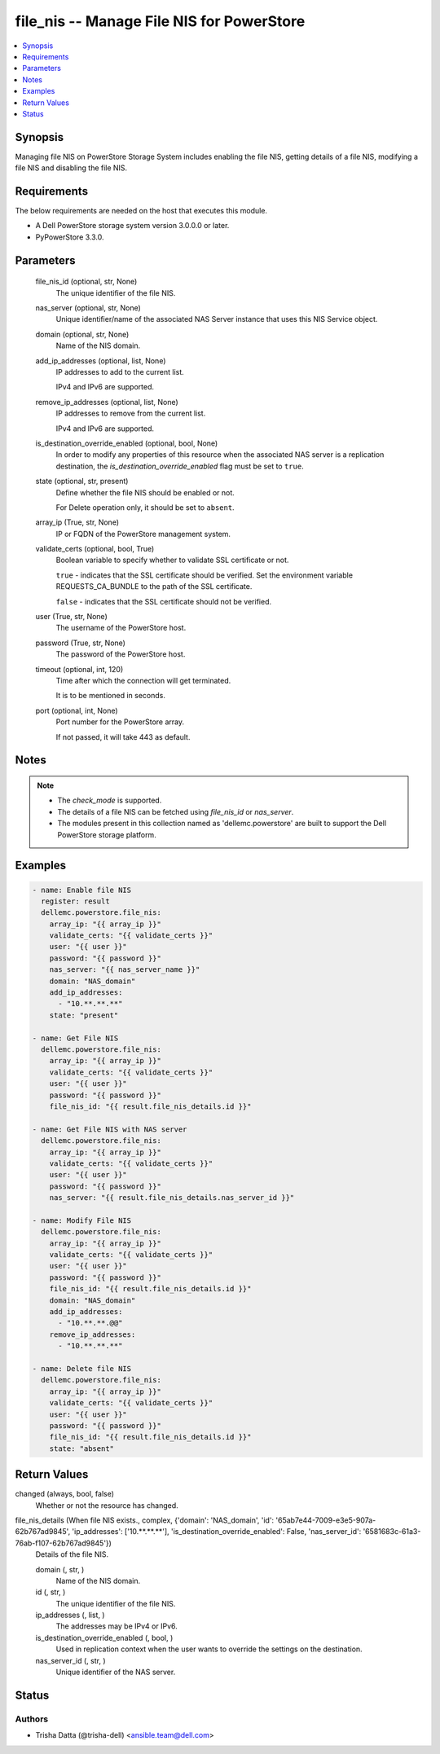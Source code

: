 .. _file_nis_module:


file_nis -- Manage File NIS for PowerStore
==========================================

.. contents::
   :local:
   :depth: 1


Synopsis
--------

Managing file NIS on PowerStore Storage System includes enabling the file NIS, getting details of a file NIS, modifying a file NIS and disabling the file NIS.



Requirements
------------
The below requirements are needed on the host that executes this module.

- A Dell PowerStore storage system version 3.0.0.0 or later.
- PyPowerStore 3.3.0.



Parameters
----------

  file_nis_id (optional, str, None)
    The unique identifier of the file NIS.


  nas_server (optional, str, None)
    Unique identifier/name of the associated NAS Server instance that uses this NIS Service object.


  domain (optional, str, None)
    Name of the NIS domain.


  add_ip_addresses (optional, list, None)
    IP addresses to add to the current list.

    IPv4 and IPv6 are supported.


  remove_ip_addresses (optional, list, None)
    IP addresses to remove from the current list.

    IPv4 and IPv6 are supported.


  is_destination_override_enabled (optional, bool, None)
    In order to modify any properties of this resource when the associated NAS server is a replication destination, the *is_destination_override_enabled* flag must be set to ``true``.


  state (optional, str, present)
    Define whether the file NIS should be enabled or not.

    For Delete operation only, it should be set to ``absent``.


  array_ip (True, str, None)
    IP or FQDN of the PowerStore management system.


  validate_certs (optional, bool, True)
    Boolean variable to specify whether to validate SSL certificate or not.

    ``true`` - indicates that the SSL certificate should be verified. Set the environment variable REQUESTS_CA_BUNDLE to the path of the SSL certificate.

    ``false`` - indicates that the SSL certificate should not be verified.


  user (True, str, None)
    The username of the PowerStore host.


  password (True, str, None)
    The password of the PowerStore host.


  timeout (optional, int, 120)
    Time after which the connection will get terminated.

    It is to be mentioned in seconds.


  port (optional, int, None)
    Port number for the PowerStore array.

    If not passed, it will take 443 as default.





Notes
-----

.. note::
   - The *check_mode* is supported.
   - The details of a file NIS can be fetched using *file_nis_id* or *nas_server*.
   - The modules present in this collection named as 'dellemc.powerstore' are built to support the Dell PowerStore storage platform.




Examples
--------

.. code-block:: yaml+jinja

    

    - name: Enable file NIS
      register: result
      dellemc.powerstore.file_nis:
        array_ip: "{{ array_ip }}"
        validate_certs: "{{ validate_certs }}"
        user: "{{ user }}"
        password: "{{ password }}"
        nas_server: "{{ nas_server_name }}"
        domain: "NAS_domain"
        add_ip_addresses:
          - "10.**.**.**"
        state: "present"

    - name: Get File NIS
      dellemc.powerstore.file_nis:
        array_ip: "{{ array_ip }}"
        validate_certs: "{{ validate_certs }}"
        user: "{{ user }}"
        password: "{{ password }}"
        file_nis_id: "{{ result.file_nis_details.id }}"

    - name: Get File NIS with NAS server
      dellemc.powerstore.file_nis:
        array_ip: "{{ array_ip }}"
        validate_certs: "{{ validate_certs }}"
        user: "{{ user }}"
        password: "{{ password }}"
        nas_server: "{{ result.file_nis_details.nas_server_id }}"

    - name: Modify File NIS
      dellemc.powerstore.file_nis:
        array_ip: "{{ array_ip }}"
        validate_certs: "{{ validate_certs }}"
        user: "{{ user }}"
        password: "{{ password }}"
        file_nis_id: "{{ result.file_nis_details.id }}"
        domain: "NAS_domain"
        add_ip_addresses:
          - "10.**.**.@@"
        remove_ip_addresses:
          - "10.**.**.**"

    - name: Delete file NIS
      dellemc.powerstore.file_nis:
        array_ip: "{{ array_ip }}"
        validate_certs: "{{ validate_certs }}"
        user: "{{ user }}"
        password: "{{ password }}"
        file_nis_id: "{{ result.file_nis_details.id }}"
        state: "absent"



Return Values
-------------

changed (always, bool, false)
  Whether or not the resource has changed.


file_nis_details (When file NIS exists., complex, {'domain': 'NAS_domain', 'id': '65ab7e44-7009-e3e5-907a-62b767ad9845', 'ip_addresses': ['10.**.**.**'], 'is_destination_override_enabled': False, 'nas_server_id': '6581683c-61a3-76ab-f107-62b767ad9845'})
  Details of the file NIS.


  domain (, str, )
    Name of the NIS domain.


  id (, str, )
    The unique identifier of the file NIS.


  ip_addresses (, list, )
    The addresses may be IPv4 or IPv6.


  is_destination_override_enabled (, bool, )
    Used in replication context when the user wants to override the settings on the destination.


  nas_server_id (, str, )
    Unique identifier of the NAS server.






Status
------





Authors
~~~~~~~

- Trisha Datta (@trisha-dell) <ansible.team@dell.com>

